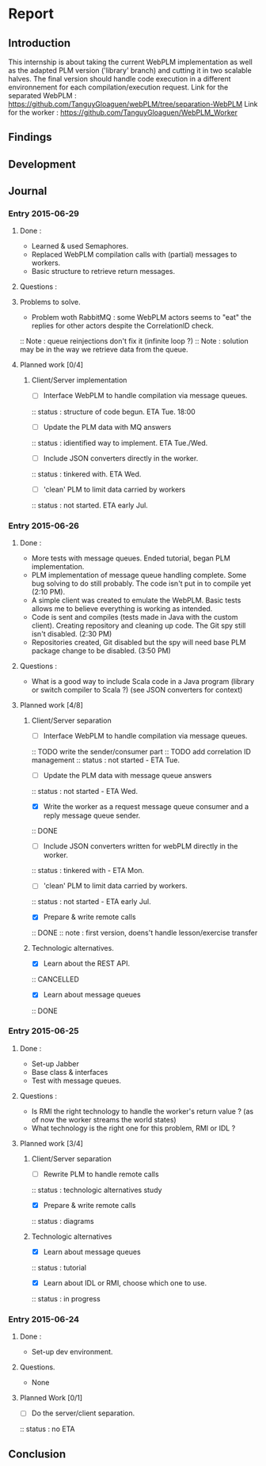 * Report
** Introduction
This internship is about taking the current WebPLM implementation as well as the adapted PLM version ('library' branch) and cutting it in two scalable halves.
The final version should handle code execution in a different environnement for each compilation/execution request.
Link for the separated WebPLM :
https://github.com/TanguyGloaguen/webPLM/tree/separation-WebPLM
Link for the worker :
https://github.com/TanguyGloaguen/WebPLM_Worker

** Findings
** Development
** Journal

*** Entry 2015-06-29
**** Done :
- Learned & used Semaphores.
- Replaced WebPLM compilation calls with (partial) messages to workers.
- Basic structure to retrieve return messages.
**** Questions :
**** Problems to solve.
- Problem woth RabbitMQ : some WebPLM actors seems to "eat" the replies for other actors despite the CorrelationID check.
:: Note : queue reinjections don't fix it (infinite loop ?)
:: Note : solution may be in the way we retrieve data from the queue.
**** Planned work [0/4]
***** Client/Server implementation
- [ ] Interface WebPLM to handle compilation via message queues.
:: status : structure of code begun. ETA Tue. 18:00
- [ ] Update the PLM data with MQ answers
:: status : idientified way to implement. ETA Tue./Wed.
- [ ] Include JSON converters directly in the worker.
:: status : tinkered with. ETA Wed.
- [ ] 'clean' PLM to limit data carried by workers
:: status : not started. ETA early Jul.

*** Entry 2015-06-26
**** Done :
- More tests with message queues. Ended tutorial, began PLM implementation.
- PLM implementation of message queue handling complete. Some bug solving to do still probably. The code isn't put in to compile yet (2:10 PM).
- A simple client was created to emulate the WebPLM. Basic tests allows me to believe everything is working as intended.
- Code is sent and compiles (tests made in Java with the custom client). Creating repository and cleaning up code. The Git spy still isn't disabled. (2:30 PM)
- Repositories created, Git disabled but the spy will need base PLM package change to be disabled. (3:50 PM)
**** Questions :
- What is a good way to include Scala code in a Java program (library or switch compiler to Scala ?) (see JSON converters for context)
**** Planned work [4/8]
***** Client/Server separation
- [ ] Interface WebPLM to handle compilation via message queues.
:: TODO write the sender/consumer part
:: TODO add correlation ID management 
:: status : not started - ETA Tue.
- [ ] Update the PLM data with message queue answers 
:: status : not started - ETA Wed.
- [X] Write the worker as a request message queue consumer and a reply message queue sender.
:: DONE
- [ ] Include JSON converters written for webPLM directly in the worker.
:: status : tinkered with - ETA Mon.
- [ ] 'clean' PLM to limit data carried by workers.
:: status : not started - ETA early Jul.
- [X] Prepare & write remote calls
:: DONE
:: note : first version, doens't handle lesson/exercise transfer
***** Technologic alternatives.
- [X] Learn about the REST API.
:: CANCELLED
- [X] Learn about message queues
:: DONE

*** Entry 2015-06-25
**** Done :
- Set-up Jabber
- Base class & interfaces
- Test with message queues.
**** Questions :
- Is RMI the right technology to handle the worker's return value ? (as of now the worker streams the world states)
- What technology is the right one for this problem, RMI or IDL ?
**** Planned work [3/4]
***** Client/Server separation
- [ ] Rewrite PLM to handle remote calls
:: status : technologic alternatives study
- [X] Prepare & write remote calls
:: status : diagrams
***** Technologic alternatives
- [X] Learn about message queues
:: status : tutorial
- [X] Learn about IDL or RMI, choose which one to use.
:: status : in progress

*** Entry 2015-06-24
**** Done :
- Set-up dev environment.
**** Questions.
- None
**** Planned Work [0/1]
- [ ] Do the server/client separation.
:: status : no ETA

** Conclusion
